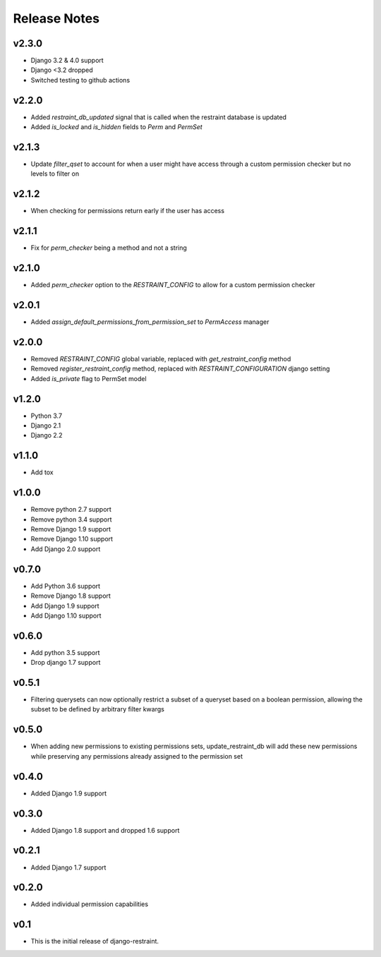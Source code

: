 Release Notes
=============

v2.3.0
-------
* Django 3.2 & 4.0 support
* Django <3.2 dropped
* Switched testing to github actions

v2.2.0
------
* Added `restraint_db_updated` signal that is called when the restraint database is updated
* Added `is_locked` and `is_hidden` fields to `Perm` and `PermSet`

v2.1.3
------
* Update `filter_qset` to account for when a user might have access through a custom permission checker but no levels to filter on

v2.1.2
------
* When checking for permissions return early if the user has access

v2.1.1
------
* Fix for `perm_checker` being a method and not a string

v2.1.0
------
* Added `perm_checker` option to the `RESTRAINT_CONFIG` to allow for a custom permission checker

v2.0.1
------
* Added `assign_default_permissions_from_permission_set` to `PermAccess` manager

v2.0.0
------
* Removed `RESTRAINT_CONFIG` global variable, replaced with `get_restraint_config` method
* Removed `register_restraint_config` method, replaced with `RESTRAINT_CONFIGURATION` django setting
* Added `is_private` flag to PermSet model

v1.2.0
------
* Python 3.7
* Django 2.1
* Django 2.2

v1.1.0
------
* Add tox

v1.0.0
------
* Remove python 2.7 support
* Remove python 3.4 support
* Remove Django 1.9 support
* Remove Django 1.10 support
* Add Django 2.0 support

v0.7.0
------
* Add Python 3.6 support
* Remove Django 1.8 support
* Add Django 1.9 support
* Add Django 1.10 support

v0.6.0
------
* Add python 3.5 support
* Drop django 1.7 support

v0.5.1
------
* Filtering querysets can now optionally restrict a subset of a queryset based on a boolean permission, allowing the subset to be defined by arbitrary filter kwargs

v0.5.0
------
* When adding new permissions to existing permissions sets, update_restraint_db will add these new permissions while preserving any permissions already assigned to the permission set

v0.4.0
------
* Added Django 1.9 support

v0.3.0
------
* Added Django 1.8 support and dropped 1.6 support

v0.2.1
------
* Added Django 1.7 support

v0.2.0
------
* Added individual permission capabilities

v0.1
----
* This is the initial release of django-restraint.
